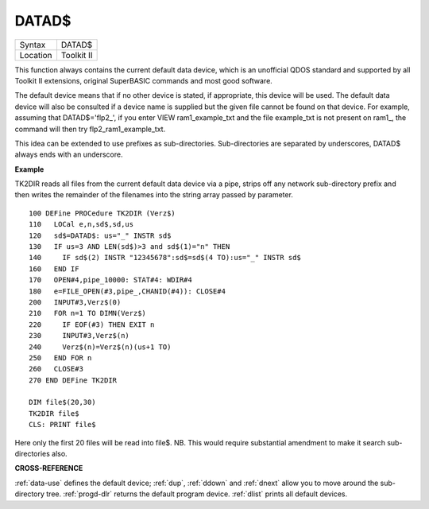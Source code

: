 ..  _datad-dlr:

DATAD$
======

+----------+-------------------------------------------------------------------+
| Syntax   |  DATAD$                                                           |
+----------+-------------------------------------------------------------------+
| Location |  Toolkit II                                                       |
+----------+-------------------------------------------------------------------+

This function always contains the current default data device, which is
an unofficial QDOS standard and supported by all Toolkit II extensions,
original SuperBASIC commands and most good software.

The default device
means that if no other device is stated, if appropriate, this device
will be used. The default data device will also be consulted if a device
name is supplied but the given file cannot be found on that device. For
example, assuming that DATAD$='flp2\_', if you enter VIEW
ram1\_example\_txt and the file example\_txt is not present on ram1\_,
the command will then try flp2\_ram1\_example\_txt.

This idea can be
extended to use prefixes as sub-directories. Sub-directories are
separated by underscores, DATAD$ always ends with an underscore.


**Example**

TK2DIR reads all files from the current default data device via a pipe,
strips off any network sub-directory prefix and then writes the
remainder of the filenames into the string array passed by parameter.

::

    100 DEFine PROCedure TK2DIR (Verz$)
    110   LOCal e,n,sd$,sd,us
    120   sd$=DATAD$: us="_" INSTR sd$
    130   IF us=3 AND LEN(sd$)>3 and sd$(1)="n" THEN
    140     IF sd$(2) INSTR "12345678":sd$=sd$(4 TO):us="_" INSTR sd$
    160   END IF
    170   OPEN#4,pipe_10000: STAT#4: WDIR#4
    180   e=FILE_OPEN(#3,pipe_,CHANID(#4)): CLOSE#4
    200   INPUT#3,Verz$(0)
    210   FOR n=1 TO DIMN(Verz$)
    220     IF EOF(#3) THEN EXIT n
    230     INPUT#3,Verz$(n)
    240     Verz$(n)=Verz$(n)(us+1 TO)
    250   END FOR n
    260   CLOSE#3
    270 END DEFine TK2DIR

    DIM file$(20,30)
    TK2DIR file$
    CLS: PRINT file$

Here only the first 20 files will be read into file$. NB. This would
require substantial amendment to make it search sub-directories also.


**CROSS-REFERENCE**

:ref:`data-use` defines the default device;
:ref:`dup`, :ref:`ddown` and
:ref:`dnext` allow you to move around the
sub-directory tree. :ref:`progd-dlr` returns the
default program device. :ref:`dlist` prints all
default devices.

